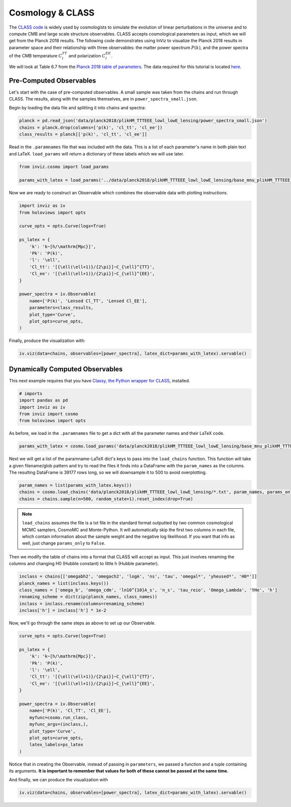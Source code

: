 Cosmology & CLASS
==================

The `CLASS code <https://lesgourg.github.io/class_public/class.html>`_ is widely used
by cosmologists to simulate the evolution of linear perturbations in the universe and
to compute CMB and large scale structure observables. CLASS accepts cosmological parameters 
as input, which we will get from the Planck 2018 results. The following code demonstrates 
using InViz to visualize the Planck 2018 results in parameter space and their relationship 
with three observables: the matter power spectrum :math:`P(k)`, and the power spectra of 
the CMB temperature :math:`C_{l}^{TT}` and polarization :math:`C_{l}^{EE}`.

We will look at Table 6.7 from the 
`Planck 2018 table of parameters <https://wiki.cosmos.esa.int/planck-legacy-archive/images/4/43/Baseline_params_table_2018_68pc_v2.pdf>`_.
The data required for this tutorial is located 
`here <https://github.com/wen-jams/inviz/tree/main/data/planck2018/plikHM_TTTEEE_lowl_lowE_lensing>`_.


Pre-Computed Observables
------------------------

Let's start with the case of pre-computed observables. A small sample was taken from the chains
and run through CLASS. The results, along with the samples themselves, are in ``power_spectra_small.json``.

Begin by loading the data file and splitting it into chains and spectra:

.. code-block:: python

    planck = pd.read_json('data/planck2018/plikHM_TTTEEE_lowl_lowE_lensing/power_spectra_small.json')
    chains = planck.drop(columns=['p(k)', 'cl_tt', 'cl_ee'])
    class_results = planck[['p(k)', 'cl_tt', 'cl_ee']]

Read in the ``.paramnames`` file that was included with the data. This is a list of each parameter's name in both 
plain text and LaTeX. ``load_params`` will return a dictionary of these labels which we will use later.

.. code-block:: python

    from inviz.cosmo import load_params

    params_with_latex = load_params('../data/planck2018/plikHM_TTTEEE_lowl_lowE_lensing/base_mnu_plikHM_TTTEEE_lowl_lowE_lensing.paramnames')

Now we are ready to construct an Observable which combines the observable data with plotting instructions.

.. code-block:: python

    import inviz as iv
    from holoviews import opts

    curve_opts = opts.Curve(logx=True)

    ps_latex = {
        'k': 'k~[h/\mathrm{Mpc}]',
        'Pk': 'P(k)',
        'l': '\ell',
        'Cl_tt': '[{\ell(\ell+1)}/{2\pi}]~C_{\ell}^{TT}',
        'Cl_ee': '[{\ell(\ell+1)}/{2\pi}]~C_{\ell}^{EE}',
    }

    power_spectra = iv.Observable(
        name=['P(k)', 'Lensed Cl_TT', 'Lensed Cl_EE'], 
        parameters=class_results,
        plot_type='Curve',
        plot_opts=curve_opts,
    )

Finally, produce the visualization with:

.. code-block:: python

    iv.viz(data=chains, observables=[power_spectra], latex_dict=params_with_latex).servable()

.. image:: ../../images/bsavi-mainpage.gif


Dynamically Computed Observables
--------------------------------

This next example requires that you have `Classy, the Python wrapper for CLASS 
<https://cobaya.readthedocs.io/en/latest/theory_class.html#installation>`_, installed.

.. code-block:: python

    # imports
    import pandas as pd
    import inviz as iv
    from inviz import cosmo
    from holoviews import opts

As before, we load in the ``.paramnames`` file to get a dict with all the parameter names and their LaTeX code.

.. code-block:: python

    params_with_latex = cosmo.load_params('data/planck2018/plikHM_TTTEEE_lowl_lowE_lensing/base_mnu_plikHM_TTTEEE_lowl_lowE_lensing.paramnames')

Next we will get a list of the paramname-LaTeX dict's keys to pass into the ``load_chains`` function. 
This function will take a given filename/glob pattern and try to read the files it finds into a DataFrame
with the ``param_names`` as the columns. The resulting DataFrame is 39177 rows long, so we will downsample
it to 500 to avoid overplotting.

.. code-block:: python

    param_names = list(params_with_latex.keys())
    chains = cosmo.load_chains('data/planck2018/plikHM_TTTEEE_lowl_lowE_lensing/*.txt', param_names, params_only=True)
    chains = chains.sample(n=500, random_state=1).reset_index(drop=True)

.. note::

    ``load_chains`` assumes the file is a txt file in the standard format outputted by two common cosmological 
    MCMC samplers, CosmoMC and Monte-Python. It will automatically skip the first two columns in each file, 
    which contain information about the sample weight and the negative log likelihood.
    If you want that info as well, just change ``params_only`` to ``False``.

Then we modify the table of chains into a format that CLASS will accept as input.
This just involves renaming the columns and changing H0 (Hubble constant) to little h (Hubble parameter). 

.. code-block:: python

    inclass = chains[['omegabh2', 'omegach2', 'logA', 'ns', 'tau', 'omegal*', 'yheused*', 'H0*']]
    planck_names = list(inclass.keys())
    class_names = ['omega_b', 'omega_cdm', 'ln10^{10}A_s', 'n_s', 'tau_reio', 'Omega_Lambda', 'YHe', 'h']
    renaming_scheme = dict(zip(planck_names, class_names))
    inclass = inclass.rename(columns=renaming_scheme)
    inclass['h'] = inclass['h'] * 1e-2

Now, we'll go through the same steps as above to set up our Observable.

.. code-block:: python

    curve_opts = opts.Curve(logx=True)

    ps_latex = {
        'k': 'k~[h/\mathrm{Mpc}]',
        'Pk': 'P(k)',
        'l': '\ell',
        'Cl_tt': '[{\ell(\ell+1)}/{2\pi}]~C_{\ell}^{TT}',
        'Cl_ee': '[{\ell(\ell+1)}/{2\pi}]~C_{\ell}^{EE}',
    }

    power_spectra = iv.Observable(
        name=['P(k)', 'Cl_TT', 'Cl_EE'], 
        myfunc=cosmo.run_class,
        myfunc_args=(inclass,),
        plot_type='Curve',
        plot_opts=curve_opts,
        latex_labels=ps_latex
    )

Notice that in creating the Observable, instead of passing in ``parameters``, we passed a function and 
a tuple containing its arguments. **It is important to remember that values for both of these cannot be 
passed at the same time.**

And finally, we can produce the visualization with 

.. code-block:: python

    iv.viz(data=chains, observables=[power_spectra], latex_dict=params_with_latex).servable()


.. image:: ../../images/bsavi-mainpage.gif

    